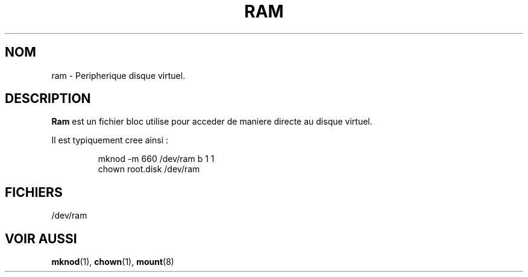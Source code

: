 .\" Copyright (c) 1993 Michael Haardt (u31b3hs@pool.informatik.rwth-aachen.de), Fri Apr  2 11:32:09 MET DST 1993
.\"
.\" This is free documentation; you can redistribute it and/or
.\" modify it under the terms of the GNU General Public License as
.\" published by the Free Software Foundation; either version 2 of
.\" the License, or (at your option) any later version.
.\"
.\" The GNU General Public License's references to "object code"
.\" and "executables" are to be interpreted as the output of any
.\" document formatting or typesetting system, including
.\" intermediate and printed output.
.\"
.\" This manual is distributed in the hope that it will be useful,
.\" but WITHOUT ANY WARRANTY; without even the implied warranty of
.\" MERCHANTABILITY or FITNESS FOR A PARTICULAR PURPOSE.  See the
.\" GNU General Public License for more details.
.\"
.\" You should have received a copy of the GNU General Public
.\" License along with this manual; if not, write to the Free
.\" Software Foundation, Inc., 675 Mass Ave, Cambridge, MA 02139,
.\" USA.
.\"
.\" Modified Sat Jul 24 17:01:11 1993 by Rik Faith (faith@cs.unc.edu)
.\" Traduction 18/10/1996 par Christophe Blaess (ccb@club-internet.fr)
.\"
.TH RAM 4 "18 Octobre 1996" Linux "Manuel du programmeur Linux"
.SH NOM
ram \- Peripherique disque virtuel.
.SH DESCRIPTION
\fBRam\fP 
est un fichier bloc utilise pour acceder de maniere directe au
disque virtuel.
.LP
Il est typiquement cree ainsi :
.RS
.sp
mknod -m 660 /dev/ram b 1 1
.br
chown root.disk /dev/ram
.sp
.RE
.SH FICHIERS
/dev/ram
.SH "VOIR AUSSI"
.BR mknod "(1), " chown "(1), " mount (8)
